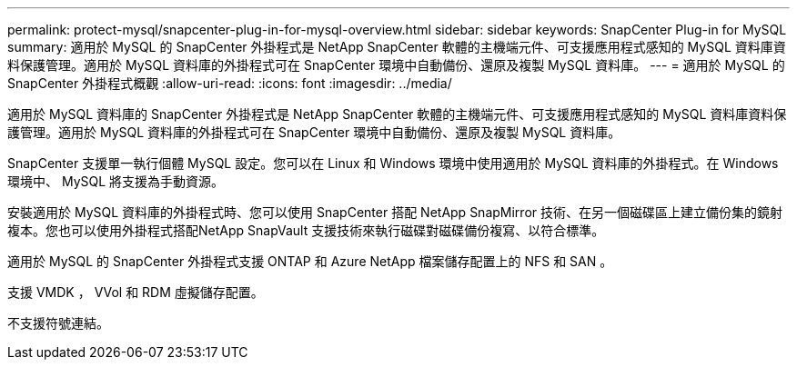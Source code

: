 ---
permalink: protect-mysql/snapcenter-plug-in-for-mysql-overview.html 
sidebar: sidebar 
keywords: SnapCenter Plug-in for MySQL 
summary: 適用於 MySQL 的 SnapCenter 外掛程式是 NetApp SnapCenter 軟體的主機端元件、可支援應用程式感知的 MySQL 資料庫資料保護管理。適用於 MySQL 資料庫的外掛程式可在 SnapCenter 環境中自動備份、還原及複製 MySQL 資料庫。 
---
= 適用於 MySQL 的 SnapCenter 外掛程式概觀
:allow-uri-read: 
:icons: font
:imagesdir: ../media/


[role="lead"]
適用於 MySQL 資料庫的 SnapCenter 外掛程式是 NetApp SnapCenter 軟體的主機端元件、可支援應用程式感知的 MySQL 資料庫資料保護管理。適用於 MySQL 資料庫的外掛程式可在 SnapCenter 環境中自動備份、還原及複製 MySQL 資料庫。

SnapCenter 支援單一執行個體 MySQL 設定。您可以在 Linux 和 Windows 環境中使用適用於 MySQL 資料庫的外掛程式。在 Windows 環境中、 MySQL 將支援為手動資源。

安裝適用於 MySQL 資料庫的外掛程式時、您可以使用 SnapCenter 搭配 NetApp SnapMirror 技術、在另一個磁碟區上建立備份集的鏡射複本。您也可以使用外掛程式搭配NetApp SnapVault 支援技術來執行磁碟對磁碟備份複寫、以符合標準。

適用於 MySQL 的 SnapCenter 外掛程式支援 ONTAP 和 Azure NetApp 檔案儲存配置上的 NFS 和 SAN 。

支援 VMDK ， VVol 和 RDM 虛擬儲存配置。

不支援符號連結。
